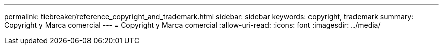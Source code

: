 ---
permalink: tiebreaker/reference_copyright_and_trademark.html 
sidebar: sidebar 
keywords: copyright, trademark 
summary: Copyright y Marca comercial 
---
= Copyright y Marca comercial
:allow-uri-read: 
:icons: font
:imagesdir: ../media/


